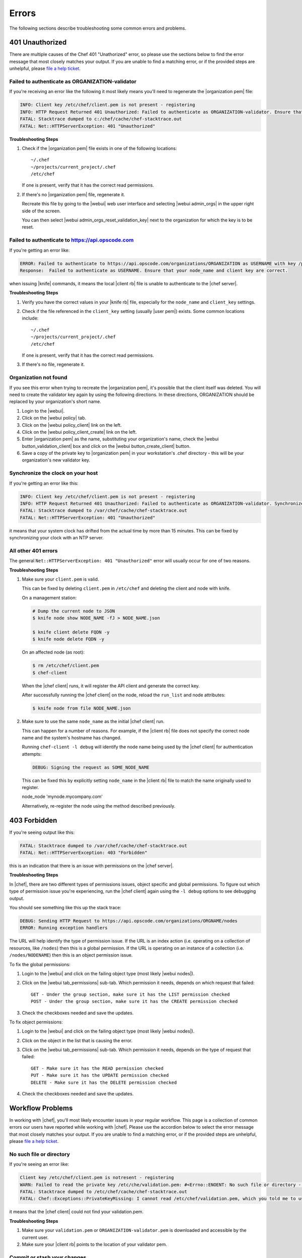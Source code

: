 =====================================================
Errors
=====================================================

The following sections describe troubleshooting some common errors and problems.

401 Unauthorized
=====================================================
There are multiple causes of the Chef 401 "Unathorized" error, so please use the sections below to find the error message that most closely matches your output. If you are unable to find a matching error, or if the provided steps are unhelpful, please `file a help ticket <http://www.opscode.com/support/tickets>`_.

Failed to authenticate as ORGANIZATION-validator
-----------------------------------------------------
If you're receiving an error like the following it most likely means you'll need to regenerate the |organization pem| file:

.. code-block:: bash

   INFO: Client key /etc/chef/client.pem is not present - registering
   INFO: HTTP Request Returned 401 Unauthorized: Failed to authenticate as ORGANIZATION-validator. Ensure that your node_name and client key are correct.
   FATAL: Stacktrace dumped to c:/chef/cache/chef-stacktrace.out
   FATAL: Net::HTTPServerException: 401 "Unauthorized"

**Troubleshooting Steps**

#. Check if the |organization pem| file exists in one of the following locations::
   
      ~/.chef
      ~/projects/current_project/.chef
      /etc/chef
   
   If one is present, verify that it has the correct read permissions.

#. If there's no |organization pem| file, regenerate it. 
   
   Recreate this file by going to the |webui| web user interface and selecting |webui admin_orgs| in the upper right side of the screen.
   
   You can then select |webui admin_orgs_reset_validation_key| next to the organization for which the key is to be reset.

Failed to authenticate to https://api.opscode.com
-----------------------------------------------------
If you're getting an error like:

.. code-block:: bash

   ERROR: Failed to authenticate to https://api.opscode.com/organizations/ORGANIZATION as USERNAME with key /path/to/USERNAME.pem
   Response:  Failed to authenticate as USERNAME. Ensure that your node_name and client key are correct.

when issuing |knife| commands, it means the local |client rb| file is unable to authenticate to the |chef server|.

**Troubleshooting Steps**

#. Verify you have the correct values in your |knife rb| file, especially for the ``node_name`` and ``client_key`` settings.

#. Check if the file referenced in the ``client_key`` setting (usually |user pem|) exists. Some common locations include::
   
      ~/.chef
      ~/projects/current_project/.chef
      /etc/chef
   
   If one is present, verify that it has the correct read permissions.

#. If there's no file, regenerate it.

Organization not found 
-----------------------------------------------------
If you see this error when trying to recreate the |organization pem|, it's possible that the client itself was deleted. You will need to create the validator key again by using the following directions. In these directions, ORGANIZATION should be replaced by your organization's short name.

#. Login to the |webui|.
#. Click on the |webui policy| tab.
#. Click on the |webui policy_client| link on the left.
#. Click on the |webui policy_client_create| link on the left.
#. Enter |organization pem| as the name, substituting your organization's name, check the |webui button_validation_client| box and click on the |webui button_create_client| button.
#. Save a copy of the private key to |organization pem| in your workstation's .chef directory - this will be your organization's new validator key.

Synchronize the clock on your host
-----------------------------------------------------
If you're getting an error like this:

.. code-block:: bash

   INFO: Client key /etc/chef/client.pem is not present - registering
   INFO: HTTP Request Returned 401 Unauthorized: Failed to authenticate as ORGANIZATION-validator. Synchronize the clock on your host.
   FATAL: Stacktrace dumped to /var/chef/cache/chef-stacktrace.out
   FATAL: Net::HTTPServerException: 401 "Unauthorized"

it means that your system clock has drifted from the actual time by more than 15 minutes. This can be fixed by synchronizing your clock with an NTP server.

All other 401 errors
-----------------------------------------------------
The general ``Net::HTTPServerException: 401 "Unauthorized"`` error will usually occur for one of two reasons.

**Troubleshooting Steps**

#. Make sure your ``client.pem`` is valid.
   
   This can be fixed by deleting ``client.pem`` in ``/etc/chef`` and deleting the client and node with knife.
   
   On a management station:

   .. code-block:: bash

      # Dump the current node to JSON
      $ knife node show NODE_NAME -fJ > NODE_NAME.json
      
      $ knife client delete FQDN -y
      $ knife node delete FQDN -y

   On an affected node (as root):
   
   .. code-block:: bash
   
      $ rm /etc/chef/client.pem
      $ chef-client
   
   When the |chef client| runs, it will register the API client and generate the correct key.
   
   After successfully running the |chef client| on the node, reload the ``run_list`` and node attributes:
   
   .. code-block:: bash
   
      $ knife node from file NODE_NAME.json

#. Make sure to use the same ``node_name`` as the initial |chef client| run.
   
   This can happen for a number of reasons. For example, if the |client rb| file does not specify the correct node name and the system's hostname has changed.
   
   Running ``chef-client -l debug`` will identify the node name being used by the |chef client| for authentication attempts:
   
   .. code-block:: bash
   
      DEBUG: Signing the request as SOME_NODE_NAME
   
   This can be fixed this by explicitly setting ``node_name`` in the |client rb| file to match the name originally used to register.
   
   .. code-block:: ruby
   
   node_node 'mynode.mycompany.com'
   
   Alternatively, re-register the node using the method described previously.

403 Forbidden
=====================================================
If you're seeing output like this:

.. code-block:: bash

   FATAL: Stacktrace dumped to /var/chef/cache/chef-stacktrace.out
   FATAL: Net::HTTPServerException: 403 "Forbidden"

this is an indication that there is an issue with permissions on the |chef server|.

**Troubleshooting Steps**

In |chef|, there are two different types of permissions issues, object specific and global permissions. To figure out which type of permission issue you're experiencing, run the |chef client| again using the ``-l debug`` options to see debugging output.

You should see something like this up the stack trace:

.. code-block:: bash

   DEBUG: Sending HTTP Request to https://api.opscode.com/organizations/ORGNAME/nodes
   ERROR: Running exception handlers

The URL will help identify the type of permission issue. If the URL is an index action (i.e. operating on a collection of resources, like ``/nodes``) then this is a global permission. If the URL is operating on an instance of a collection (i.e. ``/nodes/NODENAME``) then this is an object permission issue.

To fix the global permissions:

#. Login to the |webui| and click on the failing object type (most likely |webui nodes|).

#. Click on the |webui tab_permissions| sub-tab. Which permission it needs, depends on which request that failed::

      GET - Under the group section, make sure it has the LIST permission checked
      POST - Under the group section, make sure it has the CREATE permission checked

#. Check the checkboxes needed and save the updates.

To fix object permissions:

#. Login to the |webui| and click on the failing object type (most likely |webui nodes|).

#. Click on the object in the list that is causing the error.

#. Click on the |webui tab_permissions| sub-tab. Which permission it needs, depends on the type of request that failed::

      GET - Make sure it has the READ permission checked
      PUT - Make sure it has the UPDATE permission checked
      DELETE - Make sure it has the DELETE permission checked

#. Check the checkboxes needed and save the updates.

Workflow Problems
=====================================================
In working with |chef|, you'll most likely encounter issues in your regular workflow. This page is a collection of common errors our users have reported while working with |chef|. Please use the accordion below to select the error message that most closely matches your output. If you are unable to find a matching error, or if the provided steps are unhelpful, please `file a help ticket <http://www.opscode.com/support/tickets>`_.

No such file or directory
-----------------------------------------------------
If you're seeing an error like:

.. code-block:: bash

   Client key /etc/chef/client.pem is notresent - registering
   WARN: Failed to read the private key /etc/che/validation.pem: #<Errno::ENOENT: No such file or directory - /etc/chef/validaton.pem>
   FATAL: Stacktrace dumped to /etc/chef/cache/chef-stacktrace.out
   FATAL: Chef::Exceptions::PrivateKeyMissing: I cannot read /etc/chef/validation.pem, which you told me to use to sign requests

it means that the |chef client| could not find your validation.pem.

**Troubleshooting Steps**

#. Make sure your ``validation.pem`` or ``ORGANIZATION-validator.pem`` is downloaded and accessible by the current user.

#. Make sure your |client rb| points to the location of your validator pem.

Commit or stash your changes
-----------------------------------------------------
This isn't really an error, but can be confusing to new users. When you try to install a cookbook with changes that have not been committed to git you will get this error:

.. code-block:: bash

   Installing getting-started to /home/jes/chef-repo/.chef/../cookbooks
   ERROR: You have uncommitted changes to your cookbook repo:
    M cookbooks/getting-started/recipes/default.rb
    ?? .chef/
    ?? log
   Commit or stash your changes before importing cookbooks

**Troubleshooting Steps**

Solve this by committing the cookbook changes. For example, the following command would commit all new changes with the message "updates".

.. code-block:: bash

   $ git commit -am "Updating so I can install a site cookbook"

Re-run the ``knife cookbook site install`` command again to install the community cookbook.

Cannot find config file
-----------------------------------------------------
If you're seeing an error like:

.. code-block:: bash

   WARN: *****************************************
   WARN: Can not find config file: /etc/chef/client.rb, using defaults.
   WARN: No such file or directory - /etc/chef/client.rb
   # ... output truncated ... #
   FATAL: Chef::Exceptions::PrivateKeyMissing: I cannot read /etc/chef/validation.pem, which you told me to use to sign requests!

**Troubleshooting Steps**

Work around this issue by supplying the full path to the |client rb| file:

.. code-block:: bash

   $ chef-client -c /etc/chef/client.rb